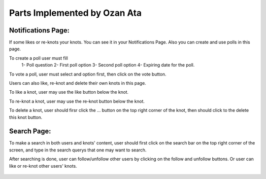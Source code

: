 Parts Implemented by Ozan Ata
================================

Notifications Page:
----------------
If some likes or re-knots your knots. You can see it in your Notifications Page. Also you can create and use polls in this page.

To create a poll user must fill
   1- Poll question
   2- First poll option
   3- Second poll option
   4- Expiring date for the poll.
   
To vote a poll, user must select and option first, then click on the vote button.

Users can also like, re-knot and delete their own knots in this page.

To like a knot, user may use the like button below the knot.

To re-knot a knot, user may use the re-knot button below the knot.

To delete a knot, user should firsr click the ... button on the top right corner of the knot, then should click to the delete this knot button.

.. figure:: https://cloud.githubusercontent.com/assets/15929904/21542352/3068b104-cdce-11e6-8a6d-9a9a36b49195.png
   :scale: 50 %
   :alt: Login screenshot

Search Page:
----------------
To make a search in both users and knots' content, user should first click on the search bar on the top right corner of the screen, and type in the search querys that one may want to search. 

After searching is done, user can follow/unfollow other users by clicking on the follow and unfollow buttons. Or user can like or re-knot other users' knots.

.. figure:: https://cloud.githubusercontent.com/assets/15929904/21542353/306ae848-cdce-11e6-97fe-1e3337e8d008.png
   :scale: 50 %
   :alt: Login screenshot
